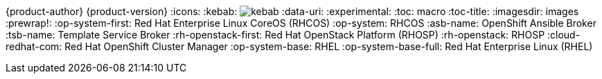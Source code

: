 ifndef::upstream[]
{product-author}
{product-version}
:icons:
:kebab: image:kebab.png[title="Options menu"]
endif::[]
:data-uri:
:experimental:
:toc: macro
:toc-title:
:imagesdir: images
:prewrap!:
:op-system-first: Red Hat Enterprise Linux CoreOS (RHCOS)
:op-system: RHCOS
:asb-name: OpenShift Ansible Broker
:tsb-name: Template Service Broker
:rh-openstack-first: Red Hat OpenStack Platform (RHOSP)
:rh-openstack: RHOSP
:cloud-redhat-com: Red Hat OpenShift Cluster Manager
:op-system-base: RHEL
:op-system-base-full: Red Hat Enterprise Linux (RHEL)
